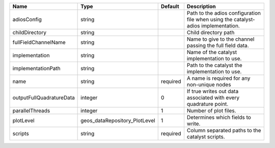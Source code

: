 

======================== ============================= ======== ================================================================================== 
Name                     Type                          Default  Description                                                                        
======================== ============================= ======== ================================================================================== 
adiosConfig              string                                 Path to the adios configuration file when using the catalyst-adios implementation. 
childDirectory           string                                 Child directory path                                                               
fullFieldChannelName     string                                 Name to give to the channel passing the full field data.                           
implementation           string                                 Name of the catalyst implementation to use.                                        
implementationPath       string                                 Path to the catalyst the implementation to use.                                    
name                     string                        required A name is required for any non-unique nodes                                        
outputFullQuadratureData integer                       0        If true writes out data associated with every quadrature point.                    
parallelThreads          integer                       1        Number of plot files.                                                              
plotLevel                geos_dataRepository_PlotLevel 1        Determines which fields to write.                                                  
scripts                  string                        required Column separated paths to the catalyst scripts.                                    
======================== ============================= ======== ================================================================================== 


